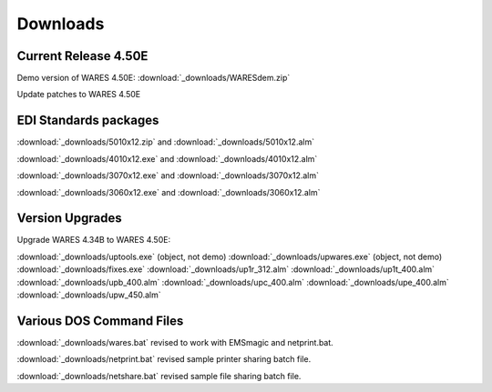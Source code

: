 .. _downloads:

#############################
Downloads
#############################

Current Release 4.50E
=============================

Demo version of WARES 4.50E: :download:`_downloads/WARESdem.zip`

Update patches to WARES 4.50E

EDI Standards packages
=============================

:download:`_downloads/5010x12.zip` and :download:`_downloads/5010x12.alm`

:download:`_downloads/4010x12.exe` and :download:`_downloads/4010x12.alm`

:download:`_downloads/3070x12.exe` and :download:`_downloads/3070x12.alm`

:download:`_downloads/3060x12.exe` and :download:`_downloads/3060x12.alm`

Version Upgrades
=============================

Upgrade WARES 4.34B to WARES 4.50E:

:download:`_downloads/uptools.exe` (object, not demo)
:download:`_downloads/upwares.exe` (object, not demo)
:download:`_downloads/fixes.exe`
:download:`_downloads/up1r_312.alm`
:download:`_downloads/up1t_400.alm`
:download:`_downloads/upb_400.alm`
:download:`_downloads/upc_400.alm`
:download:`_downloads/upe_400.alm`
:download:`_downloads/upw_450.alm`

Various DOS Command Files
=============================

:download:`_downloads/wares.bat` revised to work with EMSmagic and netprint.bat.

:download:`_downloads/netprint.bat` revised sample printer sharing batch file.

:download:`_downloads/netshare.bat` revised sample file sharing batch file.


